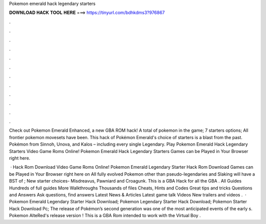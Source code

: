 Pokemon emerald hack legendary starters



𝐃𝐎𝐖𝐍𝐋𝐎𝐀𝐃 𝐇𝐀𝐂𝐊 𝐓𝐎𝐎𝐋 𝐇𝐄𝐑𝐄 ===> https://tinyurl.com/bdhkdms3?976867



.



.



.



.



.



.



.



.



.



.



.



.

Check out Pokemon Emerald Enhanced, a new GBA ROM hack! A total of pokemon in the game; 7 starters options; All frontier pokemon movesets have been. This hack of Pokémon Emerald's choice of starters is a blast from the past. Pokémon from Sinnoh, Unova, and Kalos – including every single Legendary. Play Pokemon Emerald Hack Legendary Starters Video Game Roms Online! Pokemon Emerald Hack Legendary Starters Games can be Played in Your Browser right here.

 · Hack Rom Download Video Game Roms Online! Pokemon Emerald Legendary Starter Hack Rom Download Games can be Played in Your Browser right here on  All fully evolved Pokemon other than pseudo-legendaries and Slaking will have a BST of ; New starter choices- Misdreavus, Pawniard and Croagunk. This is a GBA Hack for all the GBA . All Guides Hundreds of full guides More Walkthroughs Thousands of files Cheats, Hints and Codes Great tips and tricks Questions and Answers Ask questions, find answers Latest News & Articles Latest game talk Videos New trailers and videos .  · Pokemon Emerald Legendary Starter Hack Download; Pokemon Legendary Starter Hack Download; Pokemon Starter Hack Download Pc; The release of Pokémon’s second generation was one of the most anticipated events of the early s. Pokemon AlteRed's release version ! This is a GBA Rom intended to work with the Virtual Boy .

